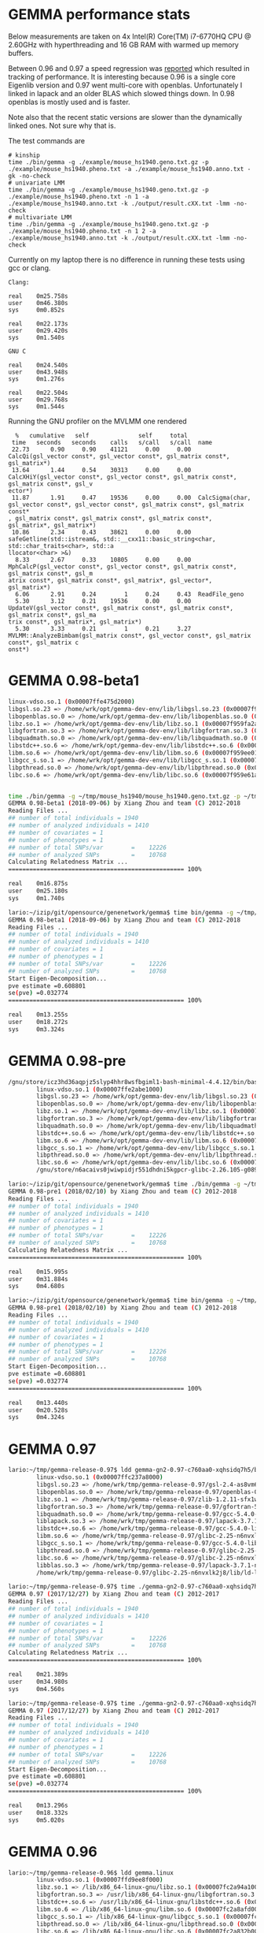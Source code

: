 * GEMMA performance stats

Below measurements are taken on 4x Intel(R) Core(TM) i7-6770HQ CPU @
2.60GHz with hyperthreading and 16 GB RAM with warmed up memory
buffers.

Between 0.96 and 0.97 a speed regression was [[https://github.com/genetics-statistics/GEMMA/issues/136][reported]] which resulted
in tracking of performance. It is interesting because 0.96 is a single
core Eigenlib version and 0.97 went multi-core with
openblas. Unfortunately I linked in lapack and an older BLAS which
slowed things down. In 0.98 openblas is mostly used and is faster.

Note also that the recent static versions are slower than the
dynamically linked ones. Not sure why that is.

The test commands are

#+BEGIN_SRC
# kinship
time ./bin/gemma -g ./example/mouse_hs1940.geno.txt.gz -p ./example/mouse_hs1940.pheno.txt -a ./example/mouse_hs1940.anno.txt -gk -no-check
# univariate LMM
time ./bin/gemma -g ./example/mouse_hs1940.geno.txt.gz -p ./example/mouse_hs1940.pheno.txt -n 1 -a ./example/mouse_hs1940.anno.txt -k ./output/result.cXX.txt -lmm -no-check
# multivariate LMM
time ./bin/gemma -g ./example/mouse_hs1940.geno.txt.gz -p ./example/mouse_hs1940.pheno.txt -n 1 2 -a ./example/mouse_hs1940.anno.txt -k ./output/result.cXX.txt -lmm -no-check
#+END_SRC

Currently on my laptop there is no difference in running these tests
using gcc or clang.

#+BEGIN_SRC
Clang:

real    0m25.758s
user    0m46.380s
sys     0m0.852s

real    0m22.173s
user    0m29.420s
sys     0m1.540s

GNU C

real    0m24.540s
user    0m43.948s
sys     0m1.276s

real    0m22.504s
user    0m29.768s
sys     0m1.544s
#+END_SRC

Running the GNU profiler on the MVLMM one rendered

#+BEGIN_SRC
  %   cumulative   self              self     total
 time   seconds   seconds    calls   s/call   s/call  name
 22.73      0.90     0.90    41121     0.00     0.00  CalcQi(gsl_vector const*, gsl_vector const*, gsl_matrix const*, gsl_matrix*)
 13.64      1.44     0.54    30313     0.00     0.00  CalcXHiY(gsl_vector const*, gsl_vector const*, gsl_matrix const*, gsl_matrix const*, gsl_v
ector*)
 11.87      1.91     0.47    19536     0.00     0.00  CalcSigma(char, gsl_vector const*, gsl_vector const*, gsl_matrix const*, gsl_matrix const*
, gsl_matrix const*, gsl_matrix const*, gsl_matrix const*, gsl_matrix*, gsl_matrix*)
 10.86      2.34     0.43    38621     0.00     0.00  safeGetline(std::istream&, std::__cxx11::basic_string<char, std::char_traits<char>, std::a
llocator<char> >&)
  8.33      2.67     0.33    10805     0.00     0.00  MphCalcP(gsl_vector const*, gsl_vector const*, gsl_matrix const*, gsl_matrix const*, gsl_m
atrix const*, gsl_matrix const*, gsl_matrix*, gsl_vector*, gsl_matrix*)
  6.06      2.91     0.24        1     0.24     0.43  ReadFile_geno
  5.30      3.12     0.21    19536     0.00     0.00  UpdateV(gsl_vector const*, gsl_matrix const*, gsl_matrix const*, gsl_matrix const*, gsl_ma
trix const*, gsl_matrix*, gsl_matrix*)
  5.30      3.33     0.21        1     0.21     3.27  MVLMM::AnalyzeBimbam(gsl_matrix const*, gsl_vector const*, gsl_matrix const*, gsl_matrix c
onst*)
#+END_SRC

* GEMMA 0.98-beta1

#+BEGIN_SRC bash
        linux-vdso.so.1 (0x00007ffe475d2000)
        libgsl.so.23 => /home/wrk/opt/gemma-dev-env/lib/libgsl.so.23 (0x00007f95a21e3000)
        libopenblas.so.0 => /home/wrk/opt/gemma-dev-env/lib/libopenblas.so.0 (0x00007f959fc45000)
        libz.so.1 => /home/wrk/opt/gemma-dev-env/lib/libz.so.1 (0x00007f959fa2a000)
        libgfortran.so.3 => /home/wrk/opt/gemma-dev-env/lib/libgfortran.so.3 (0x00007f959f709000)
        libquadmath.so.0 => /home/wrk/opt/gemma-dev-env/lib/libquadmath.so.0 (0x00007f959f4c8000)
        libstdc++.so.6 => /home/wrk/opt/gemma-dev-env/lib/libstdc++.so.6 (0x00007f959f14d000)
        libm.so.6 => /home/wrk/opt/gemma-dev-env/lib/libm.so.6 (0x00007f959ee01000)
        libgcc_s.so.1 => /home/wrk/opt/gemma-dev-env/lib/libgcc_s.so.1 (0x00007f959ebea000)
        libpthread.so.0 => /home/wrk/opt/gemma-dev-env/lib/libpthread.so.0 (0x00007f959e9cc000)
        libc.so.6 => /home/wrk/opt/gemma-dev-env/lib/libc.so.6 (0x00007f959e61a000)
#+END_SRC

#+BEGIN_SRC bash

time ./bin/gemma -g ~/tmp/mouse_hs1940/mouse_hs1940.geno.txt.gz -p ~/tmp/mouse_hs1940/mouse_hs1940.pheno.txt -a ~/tmp/mouse_hs1940/mouse_hs1940.anno.txt -gk -no-check
GEMMA 0.98-beta1 (2018-09-06) by Xiang Zhou and team (C) 2012-2018
Reading Files ...
## number of total individuals = 1940
## number of analyzed individuals = 1410
## number of covariates = 1
## number of phenotypes = 1
## number of total SNPs/var        =    12226
## number of analyzed SNPs         =    10768
Calculating Relatedness Matrix ...
================================================== 100%

real    0m16.875s
user    0m25.180s
sys     0m1.740s
#+END_SRC

#+BEGIN_SRC bash
lario:~/izip/git/opensource/genenetwork/gemma$ time bin/gemma -g ~/tmp/mouse_hs1940/mouse_hs1940.geno.txt.gz -p ~/tmp/mouse_hs1940/mouse_hs1940.pheno.txt -n 1 -a ~/tmp/mouse_hs1940/mouse_hs1940.anno.txt -k ./output/result.cXX.txt -lmm -no-check
GEMMA 0.98-beta1 (2018-09-06) by Xiang Zhou and team (C) 2012-2018
Reading Files ...
## number of total individuals = 1940
## number of analyzed individuals = 1410
## number of covariates = 1
## number of phenotypes = 1
## number of total SNPs/var        =    12226
## number of analyzed SNPs         =    10768
Start Eigen-Decomposition...
pve estimate =0.608801
se(pve) =0.032774
================================================== 100%

real    0m13.255s
user    0m18.272s
sys     0m3.324s
#+END_SRC

* GEMMA 0.98-pre

#+BEGIN_SRC bash
/gnu/store/icz3hd36aqpjz5slyp4hhr8wsfbgiml1-bash-minimal-4.4.12/bin/bash: warning: setlocale: LC_ALL: cannot change locale (en_GB.UTF-8)
        linux-vdso.so.1 (0x00007ffe2abe1000)
        libgsl.so.23 => /home/wrk/opt/gemma-dev-env/lib/libgsl.so.23 (0x00007f685a9c0000)
        libopenblas.so.0 => /home/wrk/opt/gemma-dev-env/lib/libopenblas.so.0 (0x00007f6858422000)
        libz.so.1 => /home/wrk/opt/gemma-dev-env/lib/libz.so.1 (0x00007f6858207000)
        libgfortran.so.3 => /home/wrk/opt/gemma-dev-env/lib/libgfortran.so.3 (0x00007f6857ee6000)
        libquadmath.so.0 => /home/wrk/opt/gemma-dev-env/lib/libquadmath.so.0 (0x00007f6857ca5000)
        libstdc++.so.6 => /home/wrk/opt/gemma-dev-env/lib/libstdc++.so.6 (0x00007f685792a000)
        libm.so.6 => /home/wrk/opt/gemma-dev-env/lib/libm.so.6 (0x00007f68575de000)
        libgcc_s.so.1 => /home/wrk/opt/gemma-dev-env/lib/libgcc_s.so.1 (0x00007f68573c7000)
        libpthread.so.0 => /home/wrk/opt/gemma-dev-env/lib/libpthread.so.0 (0x00007f68571a9000)
        libc.so.6 => /home/wrk/opt/gemma-dev-env/lib/libc.so.6 (0x00007f6856df7000)
        /gnu/store/n6acaivs0jwiwpidjr551dhdni5kgpcr-glibc-2.26.105-g0890d5379c/lib/ld-linux-x86-64.so.2 => /gnu/store/gf30mz7cfx4fyj4cckgxfxwlsc3c7a8r-glibc-2.26.105-g0890d5379c/lib/ld-linux-x86-64.so.2 (0x000055ae91968000)
#+END_SRC

#+BEGIN_SRC bash
lario:~/izip/git/opensource/genenetwork/gemma$ time ./bin/gemma -g ~/tmp/mouse_hs1940/mouse_hs1940.geno.txt.gz -p ~/tmp/mouse_hs1940/mouse_hs1940.pheno.txt -a ~/tmp/mouse_hs1940/mouse_hs1940.anno.txt -gk
GEMMA 0.98-pre1 (2018/02/10) by Xiang Zhou and team (C) 2012-2018
Reading Files ...
## number of total individuals = 1940
## number of analyzed individuals = 1410
## number of covariates = 1
## number of phenotypes = 1
## number of total SNPs/var        =    12226
## number of analyzed SNPs         =    10768
Calculating Relatedness Matrix ...
================================================== 100%

real    0m15.995s
user    0m31.884s
sys     0m4.680s
#+END_SRC

#+BEGIN_SRC bash
lario:~/izip/git/opensource/genenetwork/gemma$ time bin/gemma -g ~/tmp/mouse_hs1940/mouse_hs1940.geno.txt.gz -p ~/tmp/mouse_hs1940/mouse_hs1940.pheno.txt -n 1 -a ~/tmp/mouse_hs1940/mouse_hs1940.anno.txt -k ./output/result.cXX.txt -lmm
GEMMA 0.98-pre1 (2018/02/10) by Xiang Zhou and team (C) 2012-2018
Reading Files ...
## number of total individuals = 1940
## number of analyzed individuals = 1410
## number of covariates = 1
## number of phenotypes = 1
## number of total SNPs/var        =    12226
## number of analyzed SNPs         =    10768
Start Eigen-Decomposition...
pve estimate =0.608801
se(pve) =0.032774
================================================== 100%

real    0m13.440s
user    0m20.528s
sys     0m4.324s
#+END_SRC

* GEMMA 0.97

#+BEGIN_SRC bash
lario:~/tmp/gemma-release-0.97$ ldd gemma-gn2-0.97-c760aa0-xqhsidq7h5/bin/gemma
        linux-vdso.so.1 (0x00007ffc237a8000)
        libgsl.so.23 => /home/wrk/tmp/gemma-release-0.97/gsl-2.4-as8vm64028/lib/libgsl.so.23 (0x00007f8b415f5000)
        libopenblas.so.0 => /home/wrk/tmp/gemma-release-0.97/openblas-0.2.19-f7j1vq0ncc/lib/libopenblas.so.0 (0x00007f8b3fbc3000)
        libz.so.1 => /home/wrk/tmp/gemma-release-0.97/zlib-1.2.11-sfx1wh27i6/lib/libz.so.1 (0x00007f8b3f9a8000)
        libgfortran.so.3 => /home/wrk/tmp/gemma-release-0.97/gfortran-5.4.0-lib-15plffwjdv/lib/libgfortran.so.3 (0x00007f8b3f687000)
        libquadmath.so.0 => /home/wrk/tmp/gemma-release-0.97/gcc-5.4.0-lib-3x53yv4v14/lib/libquadmath.so.0 (0x00007f8b3f448000)
        liblapack.so.3 => /home/wrk/tmp/gemma-release-0.97/lapack-3.7.1-nyd19c9ccy/lib/liblapack.so.3 (0x00007f8b3eb83000)
        libstdc++.so.6 => /home/wrk/tmp/gemma-release-0.97/gcc-5.4.0-lib-3x53yv4v14/lib/libstdc++.so.6 (0x00007f8b3e809000)
        libm.so.6 => /home/wrk/tmp/gemma-release-0.97/glibc-2.25-n6nvxlk2j8/lib/libm.so.6 (0x00007f8b3e4f7000)
        libgcc_s.so.1 => /home/wrk/tmp/gemma-release-0.97/gcc-5.4.0-lib-3x53yv4v14/lib/libgcc_s.so.1 (0x00007f8b3e2e0000)
        libpthread.so.0 => /home/wrk/tmp/gemma-release-0.97/glibc-2.25-n6nvxlk2j8/lib/libpthread.so.0 (0x00007f8b3e0c2000)
        libc.so.6 => /home/wrk/tmp/gemma-release-0.97/glibc-2.25-n6nvxlk2j8/lib/libc.so.6 (0x00007f8b3dd23000)
        libblas.so.3 => /home/wrk/tmp/gemma-release-0.97/lapack-3.7.1-nyd19c9ccy/lib/libblas.so.3 (0x00007f8b3dacb000)
        /home/wrk/tmp/gemma-release-0.97/glibc-2.25-n6nvxlk2j8/lib/ld-linux-x86-64.so.2 (0x00007f8b41a5c000)
#+END_SRC

#+BEGIN_SRC bash
lario:~/tmp/gemma-release-0.97$ time ./gemma-gn2-0.97-c760aa0-xqhsidq7h5/bin/gemma -g ~/tmp/mouse_hs1940/mouse_hs1940.geno.txt.gz -p ~/tmp/mouse_hs1940/mouse_hs1940.pheno.txt -a ~/tmp/mouse_hs1940/mouse_hs1940.anno.txt -gk
GEMMA 0.97 (2017/12/27) by Xiang Zhou and team (C) 2012-2017
Reading Files ...
## number of total individuals = 1940
## number of analyzed individuals = 1410
## number of covariates = 1
## number of phenotypes = 1
## number of total SNPs/var        =    12226
## number of analyzed SNPs         =    10768
Calculating Relatedness Matrix ...
================================================== 100%

real    0m21.389s
user    0m34.980s
sys     0m4.560s
#+END_SRC

#+BEGIN_SRC bash
lario:~/tmp/gemma-release-0.97$ time ./gemma-gn2-0.97-c760aa0-xqhsidq7h5/bin/gemma -g ~/tmp/mouse_hs1940/mouse_hs1940.geno.txt.gz -p ~/tmp/mouse_hs1940/mouse_hs1940.pheno.txt -n 1 -a ~/tmp/mouse_hs1940/mouse_hs1940.anno.txt -k ./output/result.cXX.txt -lmm
GEMMA 0.97 (2017/12/27) by Xiang Zhou and team (C) 2012-2017
Reading Files ...
## number of total individuals = 1940
## number of analyzed individuals = 1410
## number of covariates = 1
## number of phenotypes = 1
## number of total SNPs/var        =    12226
## number of analyzed SNPs         =    10768
Start Eigen-Decomposition...
pve estimate =0.608801
se(pve) =0.032774
================================================== 100%

real    0m13.296s
user    0m18.332s
sys     0m5.020s
#+END_SRC

* GEMMA 0.96

#+BEGIN_SRC bash
lario:~/tmp/gemma-release-0.96$ ldd gemma.linux
        linux-vdso.so.1 (0x00007ffd9ee8f000)
        libz.so.1 => /lib/x86_64-linux-gnu/libz.so.1 (0x00007fc2a94a1000)
        libgfortran.so.3 => /usr/lib/x86_64-linux-gnu/libgfortran.so.3 (0x00007fc2a9183000)
        libstdc++.so.6 => /usr/lib/x86_64-linux-gnu/libstdc++.so.6 (0x00007fc2a8e01000)
        libm.so.6 => /lib/x86_64-linux-gnu/libm.so.6 (0x00007fc2a8afd000)
        libgcc_s.so.1 => /lib/x86_64-linux-gnu/libgcc_s.so.1 (0x00007fc2a88e6000)
        libpthread.so.0 => /lib/x86_64-linux-gnu/libpthread.so.0 (0x00007fc2a86c9000)
        libc.so.6 => /lib/x86_64-linux-gnu/libc.so.6 (0x00007fc2a832b000)
        libquadmath.so.0 => /usr/lib/x86_64-linux-gnu/libquadmath.so.0 (0x00007fc2a80ec000)
        /lib64/ld-linux-x86-64.so.2 (0x00007fc2a96bb000)
#+END_SRC

#+BEGIN_SRC bash
lario:~/tmp/gemma-release-0.96$ time ./gemma.linux -g ~/tmp/mouse_hs1940/mouse_hs1940.geno.txt.gz -p ~/tmp/mouse_hs1940/mouse_hs1940.pheno.txt -a ~/tmp/mouse_hs1940/mouse_hs1940.anno.txt -gk
Reading Files ...
## number of total individuals = 1940
## number of analyzed individuals = 1410
## number of covariates = 1
## number of phenotypes = 1
## number of total SNPs = 12226
## number of analyzed SNPs = 10768
Calculating Relatedness Matrix ...
Reading SNPs  ==================================================100.00%

real    0m16.347s
user    0m16.204s
sys     0m0.116s
#+END_SRC


#+BEGIN_SRC bash
lario:~/tmp/gemma-release-0.96$ time ./gemma.linux -g ~/tmp/mouse_hs1940/mouse_hs1940.geno.txt.gz -p ~/tmp/mouse_hs1940/mouse_hs1940.pheno.txt -n 1 -a ~/tmp/mouse_hs1940/mouse_hs1940.anno.txt -k ./output/result.cXX.txt -lmm
Reading Files ...
## number of total individuals = 1940
## number of analyzed individuals = 1410
## number of covariates = 1
## number of phenotypes = 1
## number of total SNPs = 12226
## number of analyzed SNPs = 10768
Start Eigen-Decomposition...
pve estimate =0.608801
se(pve) =0.032774
Reading SNPs  ==================================================100.00%

real    0m20.377s
user    0m20.240s
sys     0m0.132s
#+END_SRC
